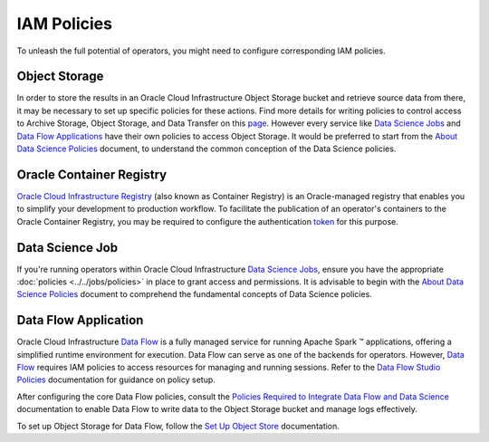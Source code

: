 ============
IAM Policies
============

To unleash the full potential of operators, you might need to configure corresponding IAM policies.


Object Storage
~~~~~~~~~~~~~~

In order to store the results in an Oracle Cloud Infrastructure Object Storage bucket and retrieve source data from there, it may be necessary to set up specific policies for these actions. Find more details for writing policies to control access to Archive Storage, Object Storage, and Data Transfer on this `page <https://docs.oracle.com/en-us/iaas/Content/Identity/Reference/objectstoragepolicyreference.htm#Details_for_Object_Storage_Archive_Storage_and_Data_Transfer>`_. However every service like `Data Science Jobs <https://docs.oracle.com/en-us/iaas/data-science/using/jobs-about.htm>`_ and `Data Flow Applications <https://docs.oracle.com/en-us/iaas/data-flow/using/home.htm>`_ have their own policies to access Object Storage. It would be preferred to start from the  `About Data Science Policies <https://docs.oracle.com/en-us/iaas/data-science/using/policies.htm>`_ document, to understand the common conception of the Data Science policies.


Oracle Container Registry
~~~~~~~~~~~~~~~~~~~~~~~~~

`Oracle Cloud Infrastructure Registry <https://docs.oracle.com/en-us/iaas/Content/Registry/home.htm>`_ (also known as Container Registry) is an Oracle-managed registry that enables you to simplify your development to production workflow. To facilitate the publication of an operator's containers to the Oracle Container Registry, you may be required to configure the authentication `token <https://docs.oracle.com/en-us/iaas/Content/Registry/Tasks/registrypushingimagesusingthedockercli.htm#Pushing_Images_Using_the_Docker_CLI>`_ for this purpose.


Data Science Job
~~~~~~~~~~~~~~~~

If you're running operators within Oracle Cloud Infrastructure `Data Science Jobs <https://docs.oracle.com/en-us/iaas/data-science/using/jobs-about.htm>`_, ensure you have the appropriate :doc:`policies <../../jobs/policies>` in place to grant access and permissions. It is advisable to begin with the `About Data Science Policies <https://docs.oracle.com/en-us/iaas/data-science/using/policies.htm>`_ document to comprehend the fundamental concepts of Data Science policies.


Data Flow Application
~~~~~~~~~~~~~~~~~~~~~

Oracle Cloud Infrastructure `Data Flow <https://docs.oracle.com/en-us/iaas/data-flow/using/home.htm>`_ is a fully managed service for running Apache Spark ™ applications, offering a simplified runtime environment for execution. Data Flow can serve as one of the backends for operators. However, `Data Flow <https://docs.oracle.com/en-us/iaas/data-flow/using/home.htm>`_ requires IAM policies to access resources for managing and running sessions. Refer to the `Data Flow Studio Policies <https://docs.oracle.com/en-us/iaas/data-flow/using/set-up-iam-policies.htm>`_ documentation for guidance on policy setup.

After configuring the core Data Flow policies, consult the `Policies Required to Integrate Data Flow and Data Science <https://docs.oracle.com/en-us/iaas/data-flow/using/policies-data-flow-studio.htm#policies-data-flow-studio>`_ documentation to enable Data Flow to write data to the Object Storage bucket and manage logs effectively.

To set up Object Storage for Data Flow, follow the `Set Up Object Store <https://docs.oracle.com/en-us/iaas/data-flow/using/dfs_object_store_setting_up_storage.htm>`_ documentation.
